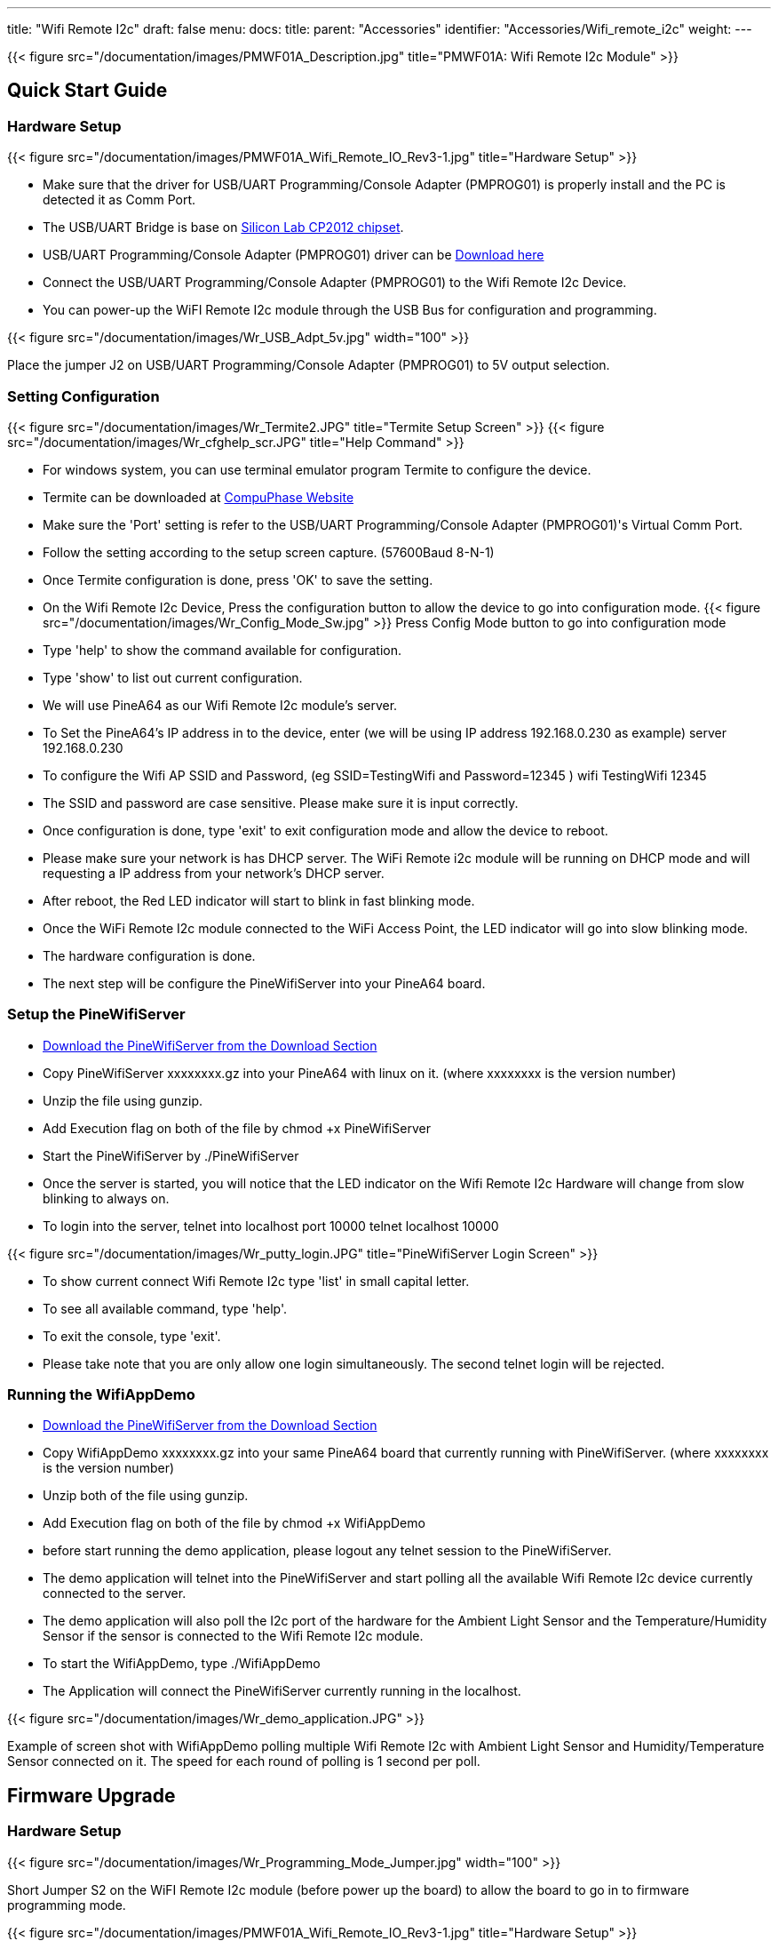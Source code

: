 ---
title: "Wifi Remote I2c"
draft: false
menu:
  docs:
    title:
    parent: "Accessories"
    identifier: "Accessories/Wifi_remote_i2c"
    weight: 
---

{{< figure src="/documentation/images/PMWF01A_Description.jpg" title="PMWF01A: Wifi Remote I2c Module" >}}

== Quick Start Guide

=== Hardware Setup
{{< figure src="/documentation/images/PMWF01A_Wifi_Remote_IO_Rev3-1.jpg" title="Hardware Setup" >}}

* Make sure that the driver for USB/UART Programming/Console Adapter (PMPROG01) is properly install and the PC is detected it as Comm Port.
* The USB/UART Bridge is base on http://www.silabs.com/products/interface/usb-bridges/classic-usb-bridges/Pages/usb-to-uart-bridge.aspx[Silicon Lab CP2012 chipset].
* USB/UART Programming/Console Adapter (PMPROG01) driver can be https://www.silabs.com/products/mcu/Pages/USBtoUARTBridgeVCPDrivers.aspx[Download here]
* Connect the USB/UART Programming/Console Adapter (PMPROG01) to the Wifi Remote I2c Device.
* You can power-up the WiFI Remote I2c module through the USB Bus for configuration and programming.

{{< figure src="/documentation/images/Wr_USB_Adpt_5v.jpg" width="100" >}}

Place the jumper J2 on USB/UART Programming/Console Adapter (PMPROG01) to 5V output selection.

=== Setting Configuration

{{< figure src="/documentation/images/Wr_Termite2.JPG" title="Termite Setup Screen" >}}
{{< figure src="/documentation/images/Wr_cfghelp_scr.JPG" title="Help Command" >}}

* For windows system, you can use terminal emulator program Termite to configure the device.
* Termite can be downloaded at http://www.compuphase.com/software_termite.htm[CompuPhase Website ]
* Make sure the 'Port' setting is refer to the USB/UART Programming/Console Adapter (PMPROG01)'s Virtual Comm Port.
* Follow the setting according to the setup screen capture. (57600Baud 8-N-1)
* Once Termite configuration is done, press 'OK' to save the setting.
* On the Wifi Remote I2c Device, Press the configuration button to allow the device to go into configuration mode.
{{< figure src="/documentation/images/Wr_Config_Mode_Sw.jpg" >}}
Press Config Mode button to go into configuration mode

* Type 'help' to show the command available for configuration.
* Type 'show' to list out current configuration.
* We will use PineA64 as our Wifi Remote I2c module's server.
* To Set the PineA64's IP address in to the device, enter (we will be using IP address 192.168.0.230 as example)
   server 192.168.0.230
* To configure the Wifi AP SSID and Password, (eg SSID=TestingWifi and Password=12345 )
   wifi TestingWifi 12345
* The SSID and password are case sensitive. Please make sure it is input correctly.
* Once configuration is done, type 'exit' to exit configuration mode and allow the device to reboot.
* Please make sure your network is has DHCP server. The WiFi Remote i2c module will be running on DHCP mode and will requesting a IP address from your network's DHCP server.
* After reboot, the Red LED indicator will start to blink in fast blinking mode.
* Once the WiFi Remote I2c module connected to the WiFi Access Point, the LED indicator will go into slow blinking mode.
* The hardware configuration is done.
* The next step will be configure the PineWifiServer into your PineA64 board.

=== Setup the PineWifiServer

* link:/documentation/Accessories/Wifi_remote_i2c#download[Download the PineWifiServer from the Download Section]
* Copy PineWifiServer xxxxxxxx.gz  into your PineA64 with linux on it. (where xxxxxxxx is the version number)
* Unzip the file using gunzip.
* Add Execution flag on both of the file by
  chmod +x PineWifiServer
* Start the PineWifiServer by
  ./PineWifiServer
* Once the server is started, you will notice that the LED indicator on the Wifi Remote I2c Hardware will change from slow blinking to always on.
* To login into the server, telnet into localhost port 10000
  telnet localhost 10000

{{< figure src="/documentation/images/Wr_putty_login.JPG" title="PineWifiServer Login Screen" >}}

* To show current connect Wifi Remote I2c type 'list' in small capital letter.
* To see all available command, type 'help'.
* To exit the console, type 'exit'.
* Please take note that you are only allow one login simultaneously. The second telnet login will be rejected.

=== Running the WifiAppDemo

* link:/documentation/Accessories/Wifi_remote_i2c#download[Download the PineWifiServer from the Download Section]
* Copy WifiAppDemo xxxxxxxx.gz into your same PineA64 board that currently running with PineWifiServer. (where xxxxxxxx is the version number)
* Unzip both of the file using gunzip.
* Add Execution flag on both of the file by
  chmod +x WifiAppDemo
* before start running the demo application, please logout any telnet session to the PineWifiServer.
* The demo application will telnet into the PineWifiServer and start polling all the available Wifi Remote I2c device currently connected to the server.
* The demo application will also poll the I2c port of the hardware for the Ambient Light Sensor and the Temperature/Humidity Sensor if the sensor is connected to the Wifi Remote I2c module.
* To start the WifiAppDemo, type
  ./WifiAppDemo
* The Application will connect the PineWifiServer currently running in the localhost.

{{< figure src="/documentation/images/Wr_demo_application.JPG" >}}

Example of screen shot with WifiAppDemo polling multiple Wifi Remote I2c with Ambient Light Sensor and Humidity/Temperature Sensor connected on it. The speed for each round of polling is 1 second per poll.

== Firmware Upgrade

=== Hardware Setup
{{< figure src="/documentation/images/Wr_Programming_Mode_Jumper.jpg" width="100" >}}

Short Jumper S2 on the WiFI Remote I2c module (before power up the board) to allow the board to go in to firmware programming mode.

{{< figure src="/documentation/images/PMWF01A_Wifi_Remote_IO_Rev3-1.jpg" title="Hardware Setup" >}}

* Make sure that the driver for USB/UART Programming/Console Adapter (PMPROG01) is properly install and the PC is detected it as Comm Port.
* The USB/UART Bridge is base on http://www.silabs.com/products/interface/usb-bridges/classic-usb-bridges/Pages/usb-to-uart-bridge.aspx[Silicon Lab CP2012 chipset].
* USB/UART Programming/Console Adapter (PMPROG01) driver can be https://www.silabs.com/products/mcu/Pages/USBtoUARTBridgeVCPDrivers.aspx[Download here]
* Connect the USB/UART Programming/Console Adapter (PMPROG01) to the Wifi Remote I2c Device.
* You can power-up the WiFI Remote I2c module through the USB Bus for configuration and programming.

{{< figure src="/documentation/images/Wr_USB_Adpt_5v.jpg" width="100" >}}
Place the jumper J2 on USB/UART Programming/Console Adapter (PMPROG01) to 5V output selection.

=== Software Setup

* Download the firmware from the link:/documentation/Accessories/Wifi_remote_i2c#download[download section] and unzip the file.
* Download the windows Python base Flash Download Tools by Espressif from http://espressif.com/en/products/hardware/esp8266ex/resources[Espressif website].
* Setup the ESP Flash Download tools according to the screen short.

{{< figure src="/documentation/images/Esp_prog_tool.JPG" width="400" >}}

* Make sure that the firmware address is set correctly. Baud rate is set to 115200baud and Com Port is set according to the Virtual Com Port of your PC.
* Once the ESP Flash Download tool and hardware is setup properly, press the 'Start' button to start the firmware uploading process.
* After uploading is done, power off and on again the WiFi Remote I2c module to restart the system.

== Technical Specification

* Dimension: 47.00mm x 34.00mm
* Input Voltage: 5V
* Max. Input Current: 200mA
* Operating Frequency: 2412MHz-2484MHz
* Output power of PA for 802.11b: 19.5dBm-21.5dBm
* Recieived Sensitivity at DSSS, 1Mbps: -98dBm

== I/O Pin Out

{{< figure src="/documentation/images/IO_Pin.JPG" >}}

== Download

=== Program/Driver
* http://www.compuphase.com/software_termite.htm[Termite a simple RS232 terminal]
* http://espressif.com/en/products/hardware/esp8266ex/resources[Flash Download Tools v2.4] Under Tools Section
* https://www.silabs.com/products/mcu/Pages/USBtoUARTBridgeVCPDrivers.aspx[Silicon Lab CP2102 Virtual COM Port Driver]
* http://files.pine64.org/doc/POT/WifiAppDemo.gz[WifiAppDemo.gz]
* http://files.pine64.org/doc/POT/PineWifiServer.gz[PineWifiServer.gz]
* http://files.pine64.org/doc/POT/PMWF01A%20Firmware.zip[PMWF01A Firmware]
* http://files.pine64.org/doc/POT/PMWF01A%20Firmware%20Source.zip[PMWF01A Firmware Source]
* http://files.pine64.org/doc/POT/PineWifiRemoteI2c%20Server%20Source.tar.gz[PineWifiRemoteI2c Server Source.tar.gz]

=== Datasheet/Related Information

* http://www.te.com/commerce/DocumentDelivery/DDEController?Action=srchrtrv&DocNm=PCJ_series_relay_data_sheet_E&DocType=DS&DocLang=EN[TE PCJ-105D3M Relay Datasheet]
* https://drive.google.com/file/d/0B0cEs0lxTtL3SDdCcWd0LVI2bk0/view?usp=sharing[ESP8266 Datasheet]
* http://bbs.espressif.com/[ESP8266 forum]
* http://espressif.com/en/products/hardware/esp8266ex/resources[ESP8266 Flash Download Tools, Please refer to the Tools section]
* http://espressif.com/en/products/hardware/esp8266ex/resources[ESP8266 Resources]
* https://www.silabs.com/Support%20Documents/TechnicalDocs/CP2102-9.pdf[CP2102 Datasheet]


